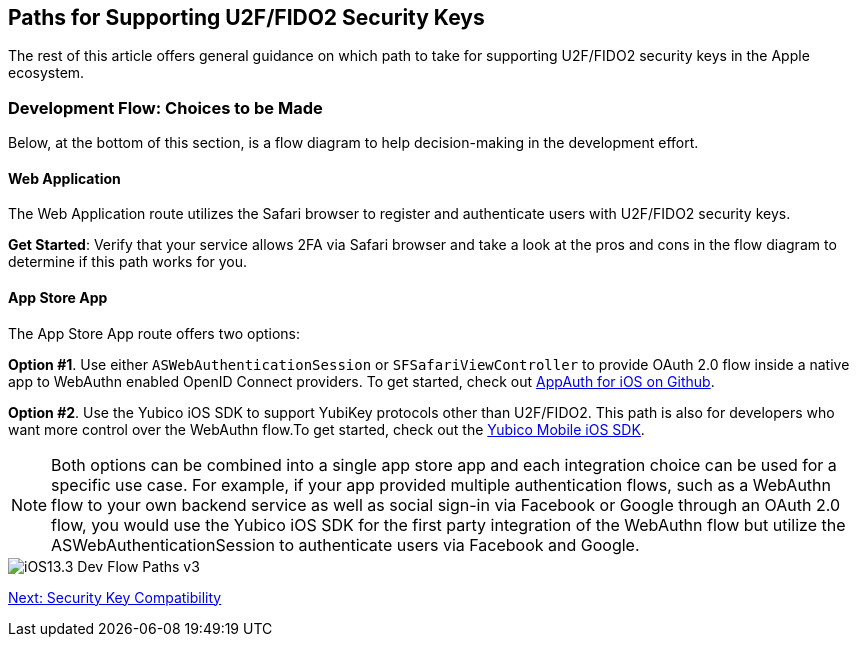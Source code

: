 == Paths for Supporting U2F/FIDO2 Security Keys

The rest of this article offers general guidance on which path to take for supporting U2F/FIDO2 security keys in the Apple ecosystem.


=== Development Flow: Choices to be Made

Below, at the bottom of this section, is a flow diagram to help decision-making in the development effort.


==== Web Application

The Web Application route utilizes the Safari browser to register and authenticate users with U2F/FIDO2 security keys.

*Get Started*: Verify that your service allows 2FA via Safari browser and take a look at the pros and cons in the flow diagram to determine if this path works for you.


==== App Store App

The App Store App route offers two options:

*Option #1*. Use either `ASWebAuthenticationSession` or `SFSafariViewController` to provide OAuth 2.0 flow inside a native app to WebAuthn enabled OpenID Connect providers. To get started, check out link:https://github.com/openid/AppAuth-iOS[AppAuth for iOS on Github].

*Option #2*. Use the Yubico iOS SDK to support YubiKey protocols other than U2F/FIDO2. This path is also for developers who want more control over the WebAuthn flow.To get started, check out the link:https://github.com/Yubico/yubikit-ios[Yubico Mobile iOS SDK].


[NOTE]
======
Both options can be combined into a single app store app and each integration choice can be used for a specific use case. For example, if your app provided multiple authentication flows, such as a WebAuthn flow to your own backend service as well as social sign-in via Facebook or Google through an OAuth 2.0 flow, you would use the Yubico iOS SDK for the first party integration of the WebAuthn flow but utilize the ASWebAuthenticationSession to authenticate users via Facebook and Google.
======

image::iOS13.3-Dev-Flow-Paths-v3.png[]


link:Security_Key_Compatibility.adoc[Next: Security Key Compatibility]
